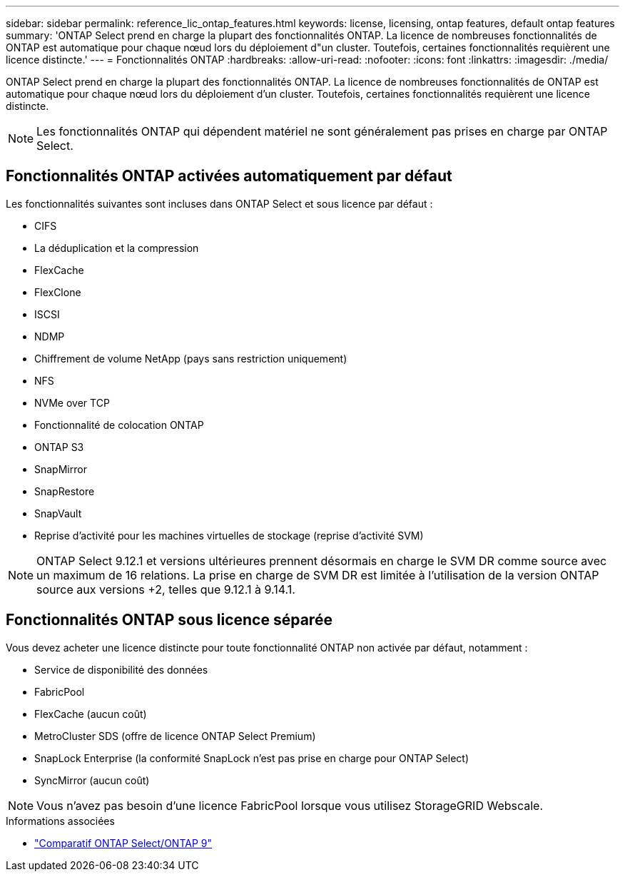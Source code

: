 ---
sidebar: sidebar 
permalink: reference_lic_ontap_features.html 
keywords: license, licensing, ontap features, default ontap features 
summary: 'ONTAP Select prend en charge la plupart des fonctionnalités ONTAP. La licence de nombreuses fonctionnalités de ONTAP est automatique pour chaque nœud lors du déploiement d"un cluster. Toutefois, certaines fonctionnalités requièrent une licence distincte.' 
---
= Fonctionnalités ONTAP
:hardbreaks:
:allow-uri-read: 
:nofooter: 
:icons: font
:linkattrs: 
:imagesdir: ./media/


[role="lead"]
ONTAP Select prend en charge la plupart des fonctionnalités ONTAP. La licence de nombreuses fonctionnalités de ONTAP est automatique pour chaque nœud lors du déploiement d'un cluster. Toutefois, certaines fonctionnalités requièrent une licence distincte.


NOTE: Les fonctionnalités ONTAP qui dépendent matériel ne sont généralement pas prises en charge par ONTAP Select.



== Fonctionnalités ONTAP activées automatiquement par défaut

Les fonctionnalités suivantes sont incluses dans ONTAP Select et sous licence par défaut :

* CIFS
* La déduplication et la compression
* FlexCache
* FlexClone
* ISCSI
* NDMP
* Chiffrement de volume NetApp (pays sans restriction uniquement)
* NFS
* NVMe over TCP
* Fonctionnalité de colocation ONTAP
* ONTAP S3
* SnapMirror
* SnapRestore
* SnapVault
* Reprise d'activité pour les machines virtuelles de stockage (reprise d'activité SVM)



NOTE: ONTAP Select 9.12.1 et versions ultérieures prennent désormais en charge le SVM DR comme source avec un maximum de 16 relations. La prise en charge de SVM DR est limitée à l'utilisation de la version ONTAP source aux versions +2, telles que 9.12.1 à 9.14.1.



== Fonctionnalités ONTAP sous licence séparée

Vous devez acheter une licence distincte pour toute fonctionnalité ONTAP non activée par défaut, notamment :

* Service de disponibilité des données
* FabricPool
* FlexCache (aucun coût)
* MetroCluster SDS (offre de licence ONTAP Select Premium)
* SnapLock Enterprise (la conformité SnapLock n'est pas prise en charge pour ONTAP Select)
* SyncMirror (aucun coût)



NOTE: Vous n'avez pas besoin d'une licence FabricPool lorsque vous utilisez StorageGRID Webscale.

.Informations associées
* link:concept_ots_overview.html#comparing-ontap-select-and-ontap-9["Comparatif ONTAP Select/ONTAP 9"]

